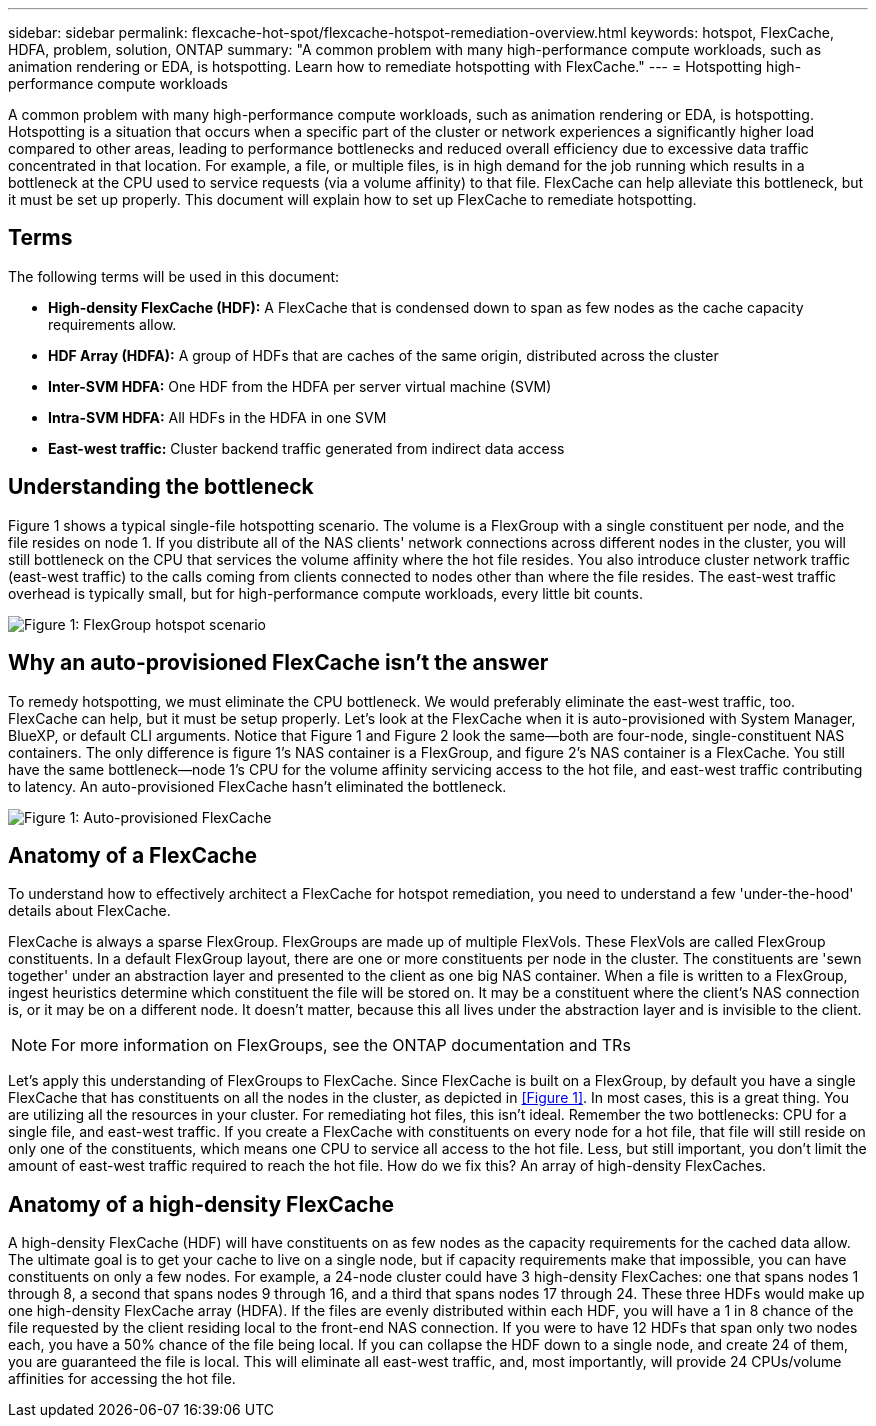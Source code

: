 ---
sidebar: sidebar
permalink: flexcache-hot-spot/flexcache-hotspot-remediation-overview.html
keywords: hotspot, FlexCache, HDFA, problem, solution, ONTAP
summary: "A common problem with many high-performance compute workloads, such as animation rendering or EDA, is hotspotting. Learn how to remediate hotspotting with FlexCache."
---
= Hotspotting high-performance compute workloads

:icons: font
:imagesdir: ./media/

[.lead]
A common problem with many high-performance compute workloads, such as animation rendering or EDA, is hotspotting. Hotspotting is a situation that occurs when a specific part of the cluster or network experiences a significantly higher load compared to other areas, leading to performance bottlenecks and reduced overall efficiency due to excessive data traffic concentrated in that location. For example, a file, or multiple files, is in high demand for the job running which results in a bottleneck at the CPU used to service requests (via a volume affinity) to that file. FlexCache can help alleviate this bottleneck, but it must be set up properly. This document will explain how to set up FlexCache to remediate hotspotting.

== Terms
The following terms will be used in this document:

* **High-density FlexCache (HDF):** A FlexCache that is condensed down to span as few nodes as the cache capacity requirements allow. 
* **HDF Array (HDFA):** A group of HDFs that are caches of the same origin, distributed across the cluster
* **Inter-SVM HDFA:** One HDF from the HDFA per server virtual machine (SVM)
* **Intra-SVM HDFA:** All HDFs in the HDFA in one SVM
* **East-west traffic:** Cluster backend traffic generated from indirect data access

== Understanding the bottleneck

Figure 1 shows a typical single-file hotspotting scenario. The volume is a FlexGroup with a single constituent per node, and the file resides on node 1. If you distribute all of the NAS clients' network connections across different nodes in the cluster, you will still bottleneck on the CPU that services the volume affinity where the hot file resides. You also introduce cluster network traffic (east-west traffic) to the calls coming from clients connected to nodes other than where the file resides. The east-west traffic overhead is typically small, but for high-performance compute workloads, every little bit counts.

image::FlexCache-Hotspot-HDFA-FlexGroup.svg[Figure 1: FlexGroup hotspot scenario]

== Why an auto-provisioned FlexCache isn't the answer
To remedy hotspotting, we must eliminate the CPU bottleneck. We would preferably eliminate the east-west traffic, too. FlexCache can help, but it must be setup properly. Let's look at the FlexCache when it is auto-provisioned with System Manager, BlueXP, or default CLI arguments. Notice that Figure 1 and Figure 2 look the same—both are four-node, single-constituent NAS containers. The only difference is figure 1's NAS container is a FlexGroup, and figure 2's NAS container is a FlexCache. You still have the same bottleneck—node 1's CPU for the volume affinity servicing access to the hot file, and east-west traffic contributing to latency. An auto-provisioned FlexCache hasn't eliminated the bottleneck.

image::FlexCache-Hotspot-HDFA-1x4x1.svg[Figure 1: Auto-provisioned FlexCache]

== Anatomy of a FlexCache
To understand how to effectively architect a FlexCache for hotspot remediation, you need to understand a few 'under-the-hood' details about FlexCache.

FlexCache is always a sparse FlexGroup. FlexGroups are made up of multiple FlexVols. These FlexVols are called FlexGroup constituents. In a default FlexGroup layout, there are one or more constituents per node in the cluster. The constituents are 'sewn together' under an abstraction layer and presented to the client as one big NAS container. When a file is written to a FlexGroup, ingest heuristics determine which constituent the file will be stored on. It may be a constituent where the client's NAS connection is, or it may be on a different node. It doesn't matter, because this all lives under the abstraction layer and is invisible to the client.

NOTE: For more information on FlexGroups, see the ONTAP documentation and TRs

Let's apply this understanding of FlexGroups to FlexCache. Since FlexCache is built on a FlexGroup, by default you have a single FlexCache that has constituents on all the nodes in the cluster, as depicted in <<Figure 1>>. In most cases, this is a great thing. You are utilizing all the resources in your cluster. For remediating hot files, this isn't ideal. Remember the two bottlenecks: CPU for a single file, and east-west traffic. If you create a FlexCache with constituents on every node for a hot file, that file will still reside on only one of the constituents, which means one CPU to service all access to the hot file. Less, but still important, you don't limit the amount of east-west traffic required to reach the hot file. How do we fix this? An array of high-density FlexCaches.

== Anatomy of a high-density FlexCache
A high-density FlexCache (HDF) will have constituents on as few nodes as the capacity requirements for the cached data allow. The ultimate goal is to get your cache to live on a single node, but if capacity requirements make that impossible, you can have constituents on only a few nodes. For example, a 24-node cluster could have 3 high-density FlexCaches: one that spans nodes 1 through 8, a second that spans nodes 9 through 16, and a third that spans nodes 17 through 24. These three HDFs would make up one high-density FlexCache array (HDFA). If the files are evenly distributed within each HDF, you will have a 1 in 8 chance of the file requested by the client residing local to the front-end NAS connection. If you were to have 12 HDFs that span only two nodes each, you have a 50% chance of the file being local. If you can collapse the HDF down to a single node, and create 24 of them, you are guaranteed the file is local. This will eliminate all east-west traffic, and, most importantly, will provide 24 CPUs/volume affinities for accessing the hot file.

